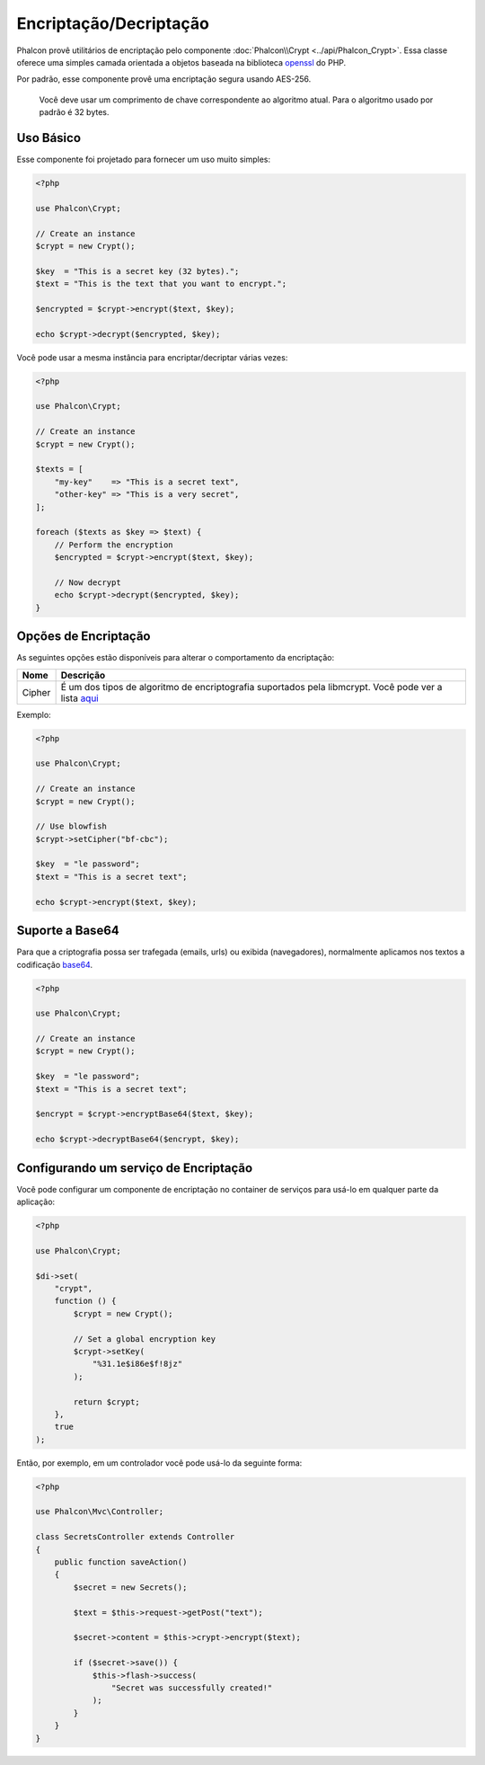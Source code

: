 Encriptação/Decriptação
=======================

Phalcon provê utilitários de encriptação pelo componente :doc:`Phalcon\\Crypt <../api/Phalcon_Crypt>`.
Essa classe oferece uma simples camada orientada a objetos baseada na biblioteca openssl_ do PHP.

Por padrão, esse componente provê uma encriptação segura usando AES-256.

.. highlights::
    Você deve usar um comprimento de chave correspondente ao algoritmo atual. 
    Para o algoritmo usado por padrão é 32 bytes.

Uso Básico
----------
Esse componente foi projetado para fornecer um uso muito simples:

.. code-block:: php

    <?php

    use Phalcon\Crypt;

    // Create an instance
    $crypt = new Crypt();

    $key  = "This is a secret key (32 bytes).";
    $text = "This is the text that you want to encrypt.";

    $encrypted = $crypt->encrypt($text, $key);

    echo $crypt->decrypt($encrypted, $key);

Você pode usar a mesma instância para encriptar/decriptar várias vezes:

.. code-block:: php

    <?php

    use Phalcon\Crypt;

    // Create an instance
    $crypt = new Crypt();

    $texts = [
        "my-key"    => "This is a secret text",
        "other-key" => "This is a very secret",
    ];

    foreach ($texts as $key => $text) {
        // Perform the encryption
        $encrypted = $crypt->encrypt($text, $key);

        // Now decrypt
        echo $crypt->decrypt($encrypted, $key);
    }

Opções de Encriptação
---------------------
As seguintes opções estão disponíveis para alterar o comportamento da encriptação:

+--------+------------------------------------------------------------------------------------------------------+
| Nome   | Descrição                                                                                            |
+========+======================================================================================================+
| Cipher | É um dos tipos de algoritmo de encriptografia suportados pela libmcrypt. Você pode ver a lista aqui_ |
+--------+------------------------------------------------------------------------------------------------------+

Exemplo:

.. code-block:: php

    <?php

    use Phalcon\Crypt;

    // Create an instance
    $crypt = new Crypt();

    // Use blowfish
    $crypt->setCipher("bf-cbc");

    $key  = "le password";
    $text = "This is a secret text";

    echo $crypt->encrypt($text, $key);

Suporte a Base64
----------------
Para que a criptografia possa ser trafegada (emails, urls) ou exibida (navegadores), normalmente aplicamos nos textos a codificação base64_.

.. code-block:: php

    <?php

    use Phalcon\Crypt;

    // Create an instance
    $crypt = new Crypt();

    $key  = "le password";
    $text = "This is a secret text";

    $encrypt = $crypt->encryptBase64($text, $key);

    echo $crypt->decryptBase64($encrypt, $key);

Configurando um serviço de Encriptação
--------------------------------------
Você pode configurar um componente de encriptação no container de serviços para usá-lo em qualquer parte da aplicação:

.. code-block:: php

    <?php

    use Phalcon\Crypt;

    $di->set(
        "crypt",
        function () {
            $crypt = new Crypt();

            // Set a global encryption key
            $crypt->setKey(
                "%31.1e$i86e$f!8jz"
            );

            return $crypt;
        },
        true
    );

Então, por exemplo, em um controlador você pode usá-lo da seguinte forma:

.. code-block:: php

    <?php

    use Phalcon\Mvc\Controller;

    class SecretsController extends Controller
    {
        public function saveAction()
        {
            $secret = new Secrets();

            $text = $this->request->getPost("text");

            $secret->content = $this->crypt->encrypt($text);

            if ($secret->save()) {
                $this->flash->success(
                    "Secret was successfully created!"
                );
            }
        }
    }

.. _openssl: http://www.php.net/manual/en/book.openssl.php
.. _aqui: http://www.php.net/manual/en/function.openssl-get-cipher-methods.php
.. _base64: http://www.php.net/manual/en/function.base64-encode.php
